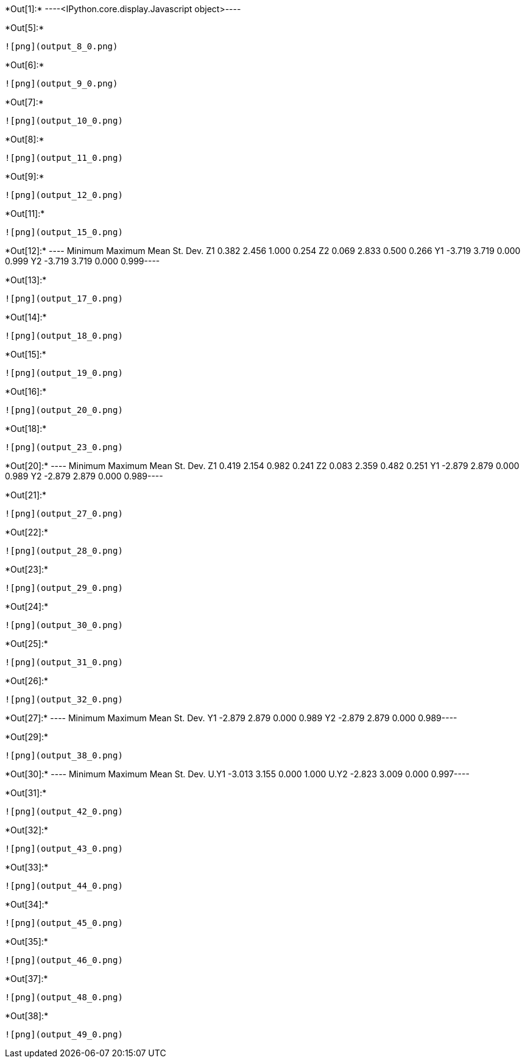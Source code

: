 +*Out[1]:*+
----<IPython.core.display.Javascript object>----


+*Out[5]:*+
----
![png](output_8_0.png)
----


+*Out[6]:*+
----
![png](output_9_0.png)
----


+*Out[7]:*+
----
![png](output_10_0.png)
----


+*Out[8]:*+
----
![png](output_11_0.png)
----


+*Out[9]:*+
----
![png](output_12_0.png)
----


+*Out[11]:*+
----
![png](output_15_0.png)
----


+*Out[12]:*+
----      Minimum    Maximum       Mean   St. Dev.
Z1      0.382      2.456      1.000      0.254
Z2      0.069      2.833      0.500      0.266
Y1     -3.719      3.719      0.000      0.999
Y2     -3.719      3.719      0.000      0.999----


+*Out[13]:*+
----
![png](output_17_0.png)
----


+*Out[14]:*+
----
![png](output_18_0.png)
----


+*Out[15]:*+
----
![png](output_19_0.png)
----


+*Out[16]:*+
----
![png](output_20_0.png)
----


+*Out[18]:*+
----
![png](output_23_0.png)
----


+*Out[20]:*+
----      Minimum    Maximum       Mean   St. Dev.
Z1      0.419      2.154      0.982      0.241
Z2      0.083      2.359      0.482      0.251
Y1     -2.879      2.879      0.000      0.989
Y2     -2.879      2.879      0.000      0.989----


+*Out[21]:*+
----
![png](output_27_0.png)
----


+*Out[22]:*+
----
![png](output_28_0.png)
----


+*Out[23]:*+
----
![png](output_29_0.png)
----


+*Out[24]:*+
----
![png](output_30_0.png)
----


+*Out[25]:*+
----
![png](output_31_0.png)
----


+*Out[26]:*+
----
![png](output_32_0.png)
----


+*Out[27]:*+
----      Minimum    Maximum       Mean   St. Dev.
Y1     -2.879      2.879      0.000      0.989
Y2     -2.879      2.879      0.000      0.989----


+*Out[29]:*+
----
![png](output_38_0.png)
----


+*Out[30]:*+
----        Minimum    Maximum       Mean   St. Dev.
U.Y1     -3.013      3.155      0.000      1.000
U.Y2     -2.823      3.009      0.000      0.997----


+*Out[31]:*+
----
![png](output_42_0.png)
----


+*Out[32]:*+
----
![png](output_43_0.png)
----


+*Out[33]:*+
----
![png](output_44_0.png)
----


+*Out[34]:*+
----
![png](output_45_0.png)
----


+*Out[35]:*+
----
![png](output_46_0.png)
----


+*Out[37]:*+
----
![png](output_48_0.png)
----


+*Out[38]:*+
----
![png](output_49_0.png)
----
